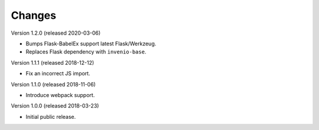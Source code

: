 ..
    This file is part of Invenio.
    Copyright (C) 2015-2018 CERN.

    Invenio is free software; you can redistribute it and/or modify it
    under the terms of the MIT License; see LICENSE file for more details.

Changes
=======

Version 1.2.0 (released 2020-03-06)

- Bumps Flask-BabelEx support latest Flask/Werkzeug.
- Replaces Flask dependency with ``invenio-base``.

Version 1.1.1 (released 2018-12-12)

- Fix an incorrect JS import.

Version 1.1.0 (released 2018-11-06)

- Introduce webpack support.

Version 1.0.0 (released 2018-03-23)

- Initial public release.
